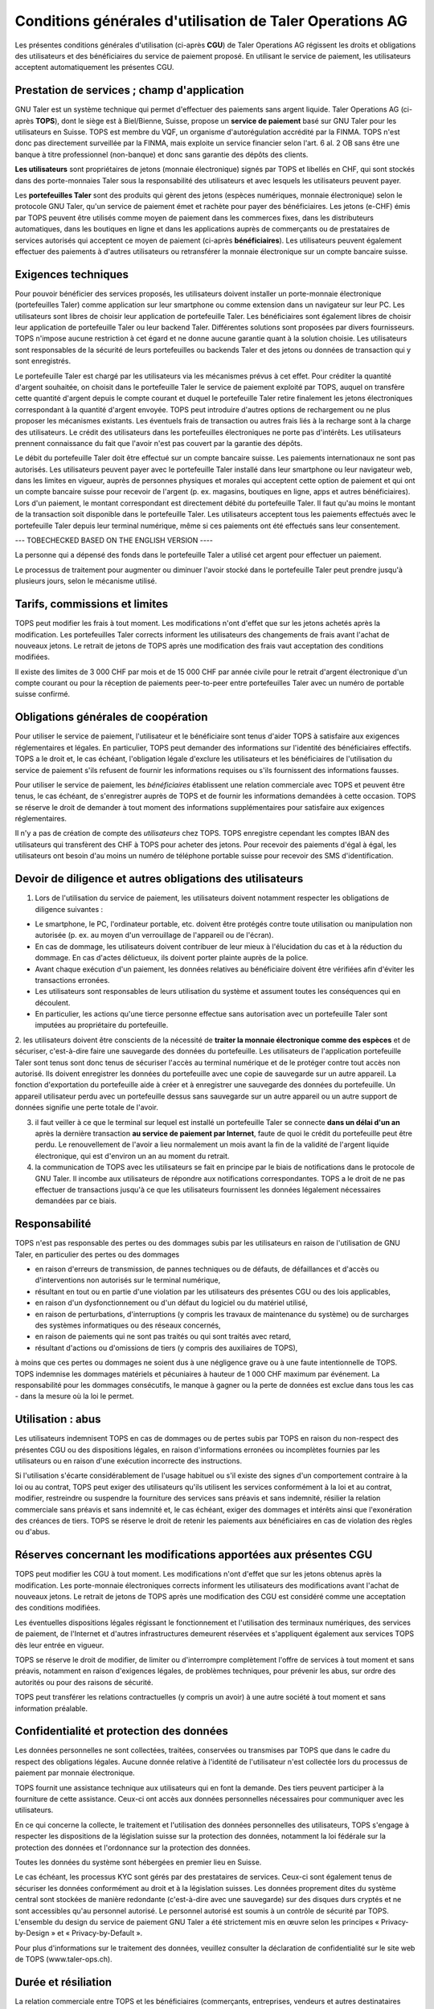 ﻿Conditions générales d'utilisation de Taler Operations AG
==========================================================

Les présentes conditions générales d'utilisation (ci-après **CGU**) de Taler
Operations AG régissent les droits et obligations des utilisateurs et des
bénéficiaires du service de paiement proposé. En utilisant le service de
paiement, les utilisateurs acceptent automatiquement les présentes CGU.


Prestation de services ; champ d'application
--------------------------------

GNU Taler est un système technique qui permet d'effectuer des paiements sans
argent liquide. Taler Operations AG (ci-après **TOPS**), dont le siège est à
Biel/Bienne, Suisse, propose un **service de paiement** basé sur GNU Taler
pour les utilisateurs en Suisse. TOPS est membre du VQF, un organisme
d'autorégulation accrédité par la FINMA. TOPS n'est donc pas directement
surveillée par la FINMA, mais exploite un service financier selon l'art. 6
al. 2 OB sans être une banque à titre professionnel (non-banque) et donc sans
garantie des dépôts des clients.

**Les utilisateurs** sont propriétaires de jetons (monnaie électronique)
signés par TOPS et libellés en CHF, qui sont stockés dans des porte-monnaies
Taler sous la responsabilité des utilisateurs et avec lesquels les utilisateurs peuvent payer.

Les **portefeuilles Taler** sont des produits qui gèrent des jetons (espèces numériques, monnaie
électronique) selon le protocole GNU Taler, qu'un service de paiement émet et rachète pour payer
des bénéficiaires. Les jetons (e-CHF) émis par TOPS peuvent être utilisés comme moyen de paiement
dans les commerces fixes, dans les distributeurs automatiques, dans les boutiques en ligne et dans
les applications auprès de commerçants ou de prestataires de services autorisés qui acceptent ce
moyen de paiement (ci-après **bénéficiaires**). Les utilisateurs peuvent également effectuer
des paiements à d'autres utilisateurs ou retransférer la monnaie électronique sur un compte
bancaire suisse.


Exigences techniques
--------------------------

Pour pouvoir bénéficier des services proposés, les utilisateurs doivent
installer un porte-monnaie électronique (portefeuilles Taler) comme
application sur leur smartphone ou comme extension dans un navigateur sur leur
PC. Les utilisateurs sont libres de choisir leur application de portefeuille
Taler. Les bénéficiaires sont également libres de choisir leur application de
portefeuille Taler ou leur backend Taler. Différentes solutions sont proposées
par divers fournisseurs. TOPS n'impose aucune restriction à cet égard et ne
donne aucune garantie quant à la solution choisie. Les utilisateurs sont
responsables de la sécurité de leurs portefeuilles ou backends Taler et des
jetons ou données de transaction qui y sont enregistrés.

Le portefeuille Taler est chargé par les utilisateurs via les mécanismes
prévus à cet effet. Pour créditer la quantité d'argent souhaitée, on choisit
dans le portefeuille Taler le service de paiement exploité par TOPS, auquel on
transfère cette quantité d'argent depuis le compte courant et duquel le
portefeuille Taler retire finalement les jetons électroniques correspondant à
la quantité d'argent envoyée. TOPS peut introduire d'autres options de
rechargement ou ne plus proposer les mécanismes existants. Les éventuels frais
de transaction ou autres frais liés à la recharge sont à la charge des
utilisateurs. Le crédit des utilisateurs dans les portefeuilles électroniques
ne porte pas d'intérêts. Les utilisateurs prennent connaissance du fait que
l'avoir n'est pas couvert par la garantie des dépôts.

Le débit du portefeuille Taler doit être effectué sur un compte bancaire
suisse. Les paiements internationaux ne sont pas autorisés. Les utilisateurs
peuvent payer avec le portefeuille Taler installé dans leur smartphone ou leur
navigateur web, dans les limites en vigueur, auprès de personnes physiques et
morales qui acceptent cette option de paiement et qui ont un compte bancaire
suisse pour recevoir de l'argent (p. ex. magasins, boutiques en ligne, apps et
autres bénéficiaires). Lors d'un paiement, le montant correspondant est
directement débité du portefeuille Taler. Il faut qu'au moins le montant de la
transaction soit disponible dans le portefeuille Taler. Les utilisateurs
acceptent tous les paiements effectués avec le portefeuille Taler depuis leur
terminal numérique, même si ces paiements ont été effectués sans leur
consentement.

--- TOBECHECKED BASED ON THE ENGLISH VERSION ----

La personne qui a dépensé des fonds dans le portefeuille Taler a
utilisé cet argent pour effectuer un paiement.



Le processus de traitement pour augmenter ou diminuer l'avoir stocké dans le
portefeuille Taler peut prendre jusqu'à plusieurs jours, selon le mécanisme
utilisé.


Tarifs, commissions et limites
----------------------------

TOPS peut modifier les frais à tout moment. Les modifications n'ont d'effet
que sur les jetons achetés après la modification. Les portefeuilles Taler
corrects informent les utilisateurs des changements de frais avant l'achat de
nouveaux jetons. Le retrait de jetons de TOPS après une modification des frais
vaut acceptation des conditions modifiées.

Il existe des limites de 3 000 CHF par mois et de 15 000 CHF par année civile
pour le retrait d'argent électronique d'un compte courant ou pour la réception
de paiements peer-to-peer entre portefeuilles Taler avec un numéro de portable
suisse confirmé.


Obligations générales de coopération
-------------------------------

Pour utiliser le service de paiement, l'utilisateur et le bénéficiaire sont
tenus d'aider TOPS à satisfaire aux exigences réglementaires et légales. En
particulier, TOPS peut demander des informations sur l'identité des
bénéficiaires effectifs. TOPS a le droit et, le cas échéant, l'obligation
légale d'exclure les utilisateurs et les bénéficiaires de l'utilisation du
service de paiement s'ils refusent de fournir les informations requises ou
s'ils fournissent des informations fausses.

Pour utiliser le service de paiement, les *bénéficiaires* établissent une
relation commerciale avec TOPS et peuvent être tenus, le cas échéant, de
s'enregistrer auprès de TOPS et de fournir les informations demandées à cette
occasion. TOPS se réserve le droit de demander à tout moment des informations
supplémentaires pour satisfaire aux exigences réglementaires.

Il n'y a pas de création de compte des *utilisateurs* chez TOPS. TOPS
enregistre cependant les comptes IBAN des utilisateurs qui transfèrent des CHF
à TOPS pour acheter des jetons. Pour recevoir des paiements d'égal à égal, les
utilisateurs ont besoin d'au moins un numéro de téléphone portable suisse pour
recevoir des SMS d'identification.


Devoir de diligence et autres obligations des utilisateurs
---------------------------------------------------------------------

1) Lors de l'utilisation du service de paiement, les utilisateurs doivent
   notamment respecter les obligations de diligence suivantes :

* Le smartphone, le PC, l'ordinateur portable, etc. doivent être protégés
  contre toute utilisation ou manipulation non autorisée (p. ex. au moyen d'un
  verrouillage de l'appareil ou de l'écran).

* En cas de dommage, les utilisateurs doivent contribuer de leur mieux à
  l'élucidation du cas et à la réduction du dommage. En cas d'actes
  délictueux, ils doivent porter plainte auprès de la police.

* Avant chaque exécution d'un paiement, les données relatives au bénéficiaire
  doivent être vérifiées afin d'éviter les transactions erronées.

* Les utilisateurs sont responsables de leurs utilisation du système et
  assument toutes les conséquences qui en découlent.

* En particulier, les actions qu'une tierce personne effectue sans
  autorisation avec un portefeuille Taler sont imputées au propriétaire du
  portefeuille.

2. les utilisateurs doivent être conscients de la nécessité de **traiter la
monnaie électronique comme des espèces** et de sécuriser, c'est-à-dire faire
une sauvegarde des données du portefeuille. Les utilisateurs de l'application
portefeuille Taler sont tenus sont donc tenus de sécuriser l'accès au terminal
numérique et de le protéger contre tout accès non autorisé. Ils doivent
enregistrer les données du portefeuille avec une copie de sauvegarde sur un
autre appareil.  La fonction d'exportation du portefeuille aide à créer et à
enregistrer une sauvegarde des données du portefeuille. Un appareil
utilisateur perdu avec un portefeuille dessus sans sauvegarde sur un autre
appareil ou un autre support de données signifie une perte totale de l'avoir.

3. il faut veiller à ce que le terminal sur lequel est installé un
   portefeuille Taler se connecte **dans un délai d'un an** après la
   dernière transaction **au service de paiement par Internet**, faute de quoi
   le crédit du portefeuille peut être perdu. Le renouvellement de l'avoir a
   lieu normalement un mois avant la fin de la validité de l'argent liquide
   électronique, qui est d'environ un an au moment du retrait.

4. la communication de TOPS avec les utilisateurs se fait en principe par le
   biais de notifications dans le protocole de GNU Taler. Il incombe aux
   utilisateurs de répondre aux notifications correspondantes. TOPS a le droit
   de ne pas effectuer de transactions jusqu'à ce que les utilisateurs
   fournissent les données légalement nécessaires demandées par ce biais.


Responsabilité
-------

TOPS n'est pas responsable des pertes ou des dommages subis par les
utilisateurs en raison de l'utilisation de GNU Taler, en particulier des
pertes ou des dommages

* en raison d'erreurs de transmission, de pannes techniques ou de défauts, de
  défaillances et d'accès ou d'interventions non autorisés sur le terminal
  numérique,

* résultant en tout ou en partie d'une violation par les utilisateurs des
  présentes CGU ou des lois applicables,

* en raison d'un dysfonctionnement ou d'un défaut du logiciel ou du matériel utilisé,

* en raison de perturbations, d'interruptions (y compris les travaux de maintenance du système) ou de surcharges des systèmes informatiques ou des réseaux concernés,

* en raison de paiements qui ne sont pas traités ou qui sont traités avec retard,

* résultant d'actions ou d'omissions de tiers (y compris des auxiliaires de
  TOPS),

à moins que ces pertes ou dommages ne soient dus à une négligence grave ou à
une faute intentionnelle de TOPS. TOPS indemnise les dommages matériels et
pécuniaires à hauteur de 1 000 CHF maximum par événement. La responsabilité
pour les dommages consécutifs, le manque à gagner ou la perte de données est
exclue dans tous les cas - dans la mesure où la loi le permet.


Utilisation : abus
--------------------

Les utilisateurs indemnisent TOPS en cas de dommages ou de pertes subis par
TOPS en raison du non-respect des présentes CGU ou des dispositions légales,
en raison d'informations erronées ou incomplètes fournies par les utilisateurs
ou en raison d'une exécution incorrecte des instructions. 

Si l'utilisation s'écarte considérablement de l'usage habituel ou s'il existe des signes d'un comportement contraire à la loi ou au contrat, TOPS peut exiger des utilisateurs qu'ils utilisent les services conformément à la loi et au contrat, modifier, restreindre ou suspendre la fourniture des services sans préavis et sans indemnité, résilier la relation commerciale sans préavis et sans indemnité et, le cas échéant, exiger des dommages et intérêts ainsi que l'exonération des créances de tiers. TOPS se réserve le droit de retenir les paiements aux bénéficiaires en cas de violation des règles ou d'abus.


Réserves concernant les modifications apportées aux présentes CGU
--------------------------------------

TOPS peut modifier les CGU à tout moment. Les modifications n'ont d'effet que sur les jetons obtenus après la modification. Les porte-monnaie électroniques corrects informent les utilisateurs des modifications avant l'achat de nouveaux jetons. Le retrait de jetons de TOPS après une modification des CGU est considéré comme une acceptation des conditions modifiées.

Les éventuelles dispositions légales régissant le fonctionnement et l'utilisation des terminaux numériques, des services de paiement, de l'Internet et d'autres infrastructures demeurent réservées et s'appliquent également aux services TOPS dès leur entrée en vigueur.

TOPS se réserve le droit de modifier, de limiter ou d'interrompre complètement l'offre de services à tout moment et sans préavis, notamment en raison d'exigences légales, de problèmes techniques, pour prévenir les abus, sur ordre des autorités ou pour des raisons de sécurité.

TOPS peut transférer les relations contractuelles (y compris un avoir) à une
autre société à tout moment et sans information préalable. 


Confidentialité et protection des données
-----------------------------

Les données personnelles ne sont collectées, traitées, conservées ou transmises par TOPS que dans le cadre du respect des obligations légales. Aucune donnée relative à l'identité de l'utilisateur n'est collectée lors du processus de paiement par monnaie électronique.

TOPS fournit une assistance technique aux utilisateurs qui en font la demande. Des tiers peuvent participer à la fourniture de cette assistance. Ceux-ci ont accès aux données personnelles nécessaires pour communiquer avec les utilisateurs.

En ce qui concerne la collecte, le traitement et l'utilisation des données personnelles des utilisateurs, TOPS s'engage à respecter les dispositions de la législation suisse sur la protection des données, notamment la loi fédérale sur la protection des données et l'ordonnance sur la protection des données.

Toutes les données du système sont hébergées en premier lieu en Suisse.

Le cas échéant, les processus KYC sont gérés par des prestataires de services. Ceux-ci sont également tenus de sécuriser les données conformément au droit et à la législation suisses. Les données proprement dites du système central sont stockées de manière redondante (c'est-à-dire avec une sauvegarde) sur des disques durs cryptés et ne sont accessibles qu'au personnel autorisé. Le personnel autorisé est soumis à un contrôle de sécurité par TOPS.
L'ensemble du design du service de paiement GNU Taler a été strictement mis en œuvre selon les principes « Privacy-by-Design » et « Privacy-by-Default ».

Pour plus d'informations sur le traitement des données, veuillez consulter la déclaration de confidentialité sur le site web de TOPS (www.taler-ops.ch).


Durée et résiliation
-------------------

La relation commerciale entre TOPS et les bénéficiaires (commerçants, entreprises, vendeurs et autres destinataires réguliers des virements du service de paiement vers les comptes IBAN des bénéficiaires) est conclue pour une durée indéterminée. TOPS peut à tout moment - notamment en cas d'abus avec effet immédiat - résilier la relation commerciale avec les bénéficiaires. Une résiliation écrite par TOPS est envoyée à l'une des dernières adresses communiquées par les partenaires commerciaux (par ex. par e-mail ou par lettre). Si aucune transaction n'est effectuée vers les bénéficiaires pendant plus de 12 mois, la relation commerciale est considérée comme terminée.

Les utilisateurs des portefeuille Taler peuvent à tout moment faire transférer
l'avoir qu'ils détiennent sur des comptes bancaires en Suisse et ainsi solder
leur avoir. En cas de cessation d'activité du service de paiement de TOPS, les
utilisateurs sont informés de l'arrêt imminent du service de paiement par le
protocole de Taler et sont invités par les portefeuille Taler à solder l'avoir existant. Les utilisateurs qui omettent de procéder à cette compensation perdent, au bout de 3 mois, le droit à l'avoir existant encore après cette période, lequel devient la propriété de TOPS.


Droit applicable et juridiction compétente
-----------------------------------

Dans la mesure où la loi le permet, toutes les relations juridiques entre TOPS et les utilisateurs sont exclusivement soumises au droit matériel suisse, à l'exclusion des règles de conflit de lois et à l'exclusion des traités internationaux.

Sous réserve de dispositions légales impératives contraires, Bienne est le for exclusif et le lieu d'exécution. Pour les utilisateurs et les bénéficiaires domiciliés en dehors de la Suisse, Bienne est également le lieu de poursuite.
